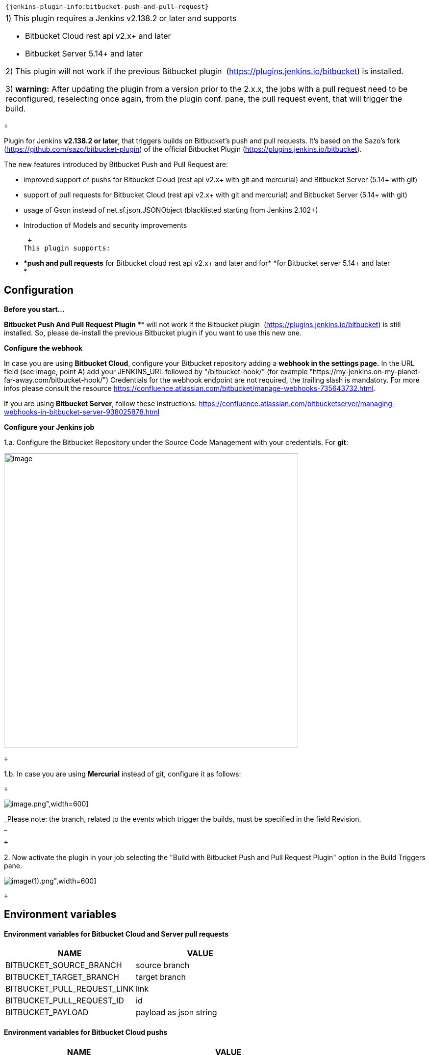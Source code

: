  

....
....

[width="100%",cols="100%",]
|====================================================
a|
....
{jenkins-plugin-info:bitbucket-push-and-pull-request}
....

|====================================================

[width="100%",cols="100%",]
|=======================================================================
a|
{empty}1) This plugin requires a Jenkins v2.138.2 or later and supports

* Bitbucket Cloud rest api v2.x+ and later
* Bitbucket Server 5.14+ and later

{empty}2) This plugin will not work if the previous Bitbucket plugin 
(https://plugins.jenkins.io/bitbucket) is installed.

{empty}3) *warning:* After updating the plugin from a version prior to
the 2.x.x, the jobs with a pull request need to be reconfigured,
reselecting once again, from the plugin conf. pane, the pull request
event, that will trigger the build.

|=======================================================================

 +

Plugin for Jenkins *v2.138.2 or later*, that triggers builds on
Bitbucket's push and pull requests. It's based on the Sazo's fork
(https://github.com/sazo/bitbucket-plugin) of the official Bitbucket
Plugin (https://plugins.jenkins.io/bitbucket).

The new features introduced by Bitbucket Push and Pull Request are:

* improved support of pushs for Bitbucket Cloud (rest api v2.x+ with git
and mercurial) and Bitbucket Server (5.14+ with git)
* support of pull requests for Bitbucket Cloud (rest api v2.x+ with git
and mercurial) and Bitbucket Server (5.14+ with git)
* usage of Gson instead of net.sf.json.JSONObject (blacklisted starting
from Jenkins 2.102+)
* Introduction of Models and security improvements

 +
This plugin supports:

* **push and pull requests* for Bitbucket cloud rest api v2.x+ and later
and for* *for Bitbucket server 5.14+ and later +
*

Configuration
-------------

*Before you start...*

*Bitbucket Push And Pull Request Plugin* ** will not work if the
Bitbucket plugin  (https://plugins.jenkins.io/bitbucket) is still
installed. So, please de-install the previous Bitbucket plugin if you
want to use this new one. +

*Configure the webhook*

In case you are using *Bitbucket Cloud*, configure your Bitbucket
repository adding a *webhook in the settings page.* In the URL field
(see image, point A) add your JENKINS_URL followed by "/bitbucket-hook/"
(for example
"https://my-jenkins.on-my-planet-far-away.com/bitbucket-hook/")
Credentials for the webhook endpoint are not required, the trailing
slash is mandatory. For more infos please consult the resource
https://confluence.atlassian.com/bitbucket/manage-webhooks-735643732.html.

If you are using *Bitbucket Server*, follow these instructions:
https://confluence.atlassian.com/bitbucketserver/managing-webhooks-in-bitbucket-server-938025878.html

*Configure your Jenkins job*

1.a. Configure the Bitbucket Repository under the Source Code Management
with your credentials. For *git*:

image:.//b7fc82d417c72eb80f3c22945214709bf5295d66.png[image,title="Jenkins > Bitbucket Push And Pull Request Plugin > Screenshot_push-and-pull-request-2.png",width=600]

 +

1.b. In case you are using *Mercurial* instead of git, configure it as
follows:

 +

image:.//a83313a918370e7a399e2f7a02f0edb450ed048b.png[image,title="Jenkins > Bitbucket Push And Pull Request Plugin > Screenshot_2019-06-19 pipeline nofilter push mercurial cloud bitbucket Config [Jenkins].png",width=600]

_Please note: the branch, related to the events which trigger the
builds, must be specified in the field Revision. +
_

 +

{empty}2. Now activate the plugin in your job selecting the "Build with
Bitbucket Push and Pull Request Plugin" option in the Build Triggers
pane.

image:.//25de6f8dfbf5548d06d2ac4605f20501193b1b63.png[image,title="Jenkins > Bitbucket Push And Pull Request Plugin > Screenshot_2019-06-19 pipeline filter push cloud bitbucket Config [Jenkins](1).png",width=600]

 +

Environment variables
---------------------

Environment variables for Bitbucket Cloud and Server pull requests
^^^^^^^^^^^^^^^^^^^^^^^^^^^^^^^^^^^^^^^^^^^^^^^^^^^^^^^^^^^^^^^^^^

[cols=",",options="header",]
|=========================================
|NAME |VALUE
|BITBUCKET_SOURCE_BRANCH |source branch
|BITBUCKET_TARGET_BRANCH |target branch
|BITBUCKET_PULL_REQUEST_LINK |link
|BITBUCKET_PULL_REQUEST_ID |id
|BITBUCKET_PAYLOAD |payload as json string
|=========================================

Environment variables for Bitbucket Cloud pushs
^^^^^^^^^^^^^^^^^^^^^^^^^^^^^^^^^^^^^^^^^^^^^^^

[cols=",",options="header",]
|==========================================================
|NAME |VALUE
|REPOSITORY_LINK |_branch (Deprecated. It will be removed)_
|BITBUCKET_SOURCE_BRANCH |branch
|BITBUCKET_REPOSITORY_URL |repository url
|BITBUCKET_PAYLOAD |payload as json string
|==========================================================

Code snippets
-------------

 +

[width="100%",cols="100%",]
|=======================================================================
a|
....
job('example-pull-request-created') {
    triggers{
        bitbucketPullRequestCreatedAction()
    }
    scm {
        git {
            remote {
                url("https://git.company.domain/scm/~username/telegram.git")
            }
        }
    }
    steps {
        shell('echo START pull request created')
    }
}

job('example-pull-request-updated') {
    triggers{
        bitbucketPullRequestUpdatedAction()
    }
    scm {
        git {
            remote {
                url("https://git.company.domain/scm/~username/telegram.git")
            }
        }
    }
    steps {
        shell('echo START pull request updated')
    }
}

// bitbucketPullRequestApprovedAction(boolean onlyIfReviewersApproved)
job('example-pull-request-approved') {
    triggers{
        bitbucketPullRequestApprovedAction(false)
    }
    scm {
        git {
            remote {
                url("https://git.company.domain/scm/~username/telegram.git")
            }
        }
    }
    steps {
        shell('echo START pull request approved')
    }
}

// bitbucketRepositoryPushAction(boolean triggerAlsoIfTagPush, String allowedBranches)
job('example-push') {
    triggers{
        bitbucketRepositoryPushAction(false, "")
    }
    scm {
        git {
            remote {
                url("https://git.company.domain/scm/~username/telegram.git")
            }
        }
    }
    steps {
        shell('echo START push')
    }
}
....

|=======================================================================

[width="100%",cols="100%",]
|=======================================================================
a|
....
properties([
    pipelineTriggers([
        [
            $class: 'BitBucketPPRTrigger',
            triggers : [
                [
                    $class: 'BitBucketPPRPullRequestTriggerFilter',
                    actionFilter: [
                        $class: 'BitBucketPPRPullRequestCreatedActionFilter'
                    ]
                ]
            ]
        ]
    ])
])
node {
    def sourceBranch = ""
        def targetBranch = ""
        try{
            sourceBranch = "${BITBUCKET_SOURCE_BRANCH}";
            targetBranch = "${BITBUCKET_TARGET_BRANCH}";
        }catch(e){}

        if(sourceBranch == ""){
            sourceBranch = 'development'
        }

        if(targetBranch == ""){
            targetBranch = 'master'
        }

        checkout changelog: true, poll: true, scm: [
            $class: 'GitSCM',
            branches: [
                [name: '*/'+sourceBranch]
            ],
            doGenerateSubmoduleConfigurations: false,
            extensions: [
                 [
                    $class: 'PreBuildMerge',
                    options: [
                        fastForwardMode: 'FF',
                        mergeRemote: 'origin',
                        mergeStrategy: 'recursive',
                        mergeTarget: ''+targetBranch
                    ]
                ]
            ],
            submoduleCfg: [],
            userRemoteConfigs: [
                [
                    url: 'https://[user]@bitbucket.org/[org]/[repo].git']
                ]
            ]


        echo 'Some build steps'

}
....

|=======================================================================

 +

Change Log
----------

2.2.0 (2019-10-14)
~~~~~~~~~~~~~~~~~~

https://github.com/jenkinsci/bitbucket-push-and-pull-request-plugin/compare/bitbucket-push-and-pull-request-2.0.0...bitbucket-push-and-pull-request-2.2.0[Full
Changelog]

*Implemented enhancements:*

* Added checkbox to define if changes on the repos have to be confirmed
through the git plugin before starting a job triggered by a push
* Added pull request support for Mercurial on Bitbucket Cloud

*Merged pull requests:*

* #60 change pull request #59 and reformatting by cdelmonte-zg
* #59 adding logic to trigger target branch on merge by raghav-a
* #58 an option for repository hasChange() conditional behaviour by
cdelmonte-z
* #55 workflows: implement isPipelineMultibranch check by macghriogair
* #51 Job DSL multiple triggers by rhotau
* #50 Support for multiple triggers from dsl by rhotau

2.0.0 (2019-06-25)
~~~~~~~~~~~~~~~~~~

https://github.com/jenkinsci/bitbucket-push-and-pull-request-plugin/compare/bitbucket-push-and-pull-request-1.6.4...bitbucket-push-and-pull-request-2.0.0[Full
Changelog]

*Implemented enhancements:*

* Added pull request support for Bitbucket Server - Added pull request
support for Mercurial on Bitbucket Cloud

*Closed issues:*

* Issue #44 Branch expression matching before triggering the build:
expecting fix for Bitbucket Server bug
* Issue #37 Jenkins build triggered from push event with Mercurial
instead of git enhancement

*Merged pull requests:* 

* #49 Add warnings
* #48 [Enhancement] Add pull request support for Bitbucket Server and
Mercurial on Bitbucket Cloud

1.6.4 (2019-06-19)
~~~~~~~~~~~~~~~~~~

https://github.com/jenkinsci/bitbucket-push-and-pull-request-plugin/compare/bitbucket-push-and-pull-request-1.6.3...bitbucket-push-and-pull-request-1.6.4[Full
Changelog]

*Closed issues:*

* Issue #38 BITBUCKET__SOURCE__BRANCH has wrong value for repo:push
events 
* Issue #36 Branch expression matching before triggering the build

*Merged pull requests:*

* [fix] #47 Develop
* [fix] #46 Improving tests for allowed branches 
* [fix] #45 Develop

1.6.3 (2019-06-14)
~~~~~~~~~~~~~~~~~~

https://github.com/jenkinsci/bitbucket-push-and-pull-request-plugin/compare/bitbucket-push-and-pull-request-1.6.2...bitbucket-push-and-pull-request-1.6.3[Full
Changelog]

*Closed issues:*

* Issue #36 Branch expression matching before triggering the build
* Issue #30 Version 1.6.2 throws exception after receiving PR payload
bug
* Issue #27 Builds not triggering with 1.6.1 and Bitbucket Server 7.0.1
bug
* Issue #26 Add environment variable for git repository url

*Merged pull requests:*

* [fix] #41 BranchSpec pattern matching directions (by macghriogair)
* [enhancement] #34 Create CODE__OF__CONDUCT.md (by eiriarte-mendez)

1.6.2 (2019-05-10)
~~~~~~~~~~~~~~~~~~

https://github.com/jenkinsci/bitbucket-push-and-pull-request-plugin/compare/bitbucket-push-and-pull-request-1.6.1...bitbucket-push-and-pull-request-1.6.2[Full
Changelog]

*Closed issues:*

* Issue #27 Builds not triggering with 1.6.1 and Bitbucket Server 7.0.1
bug

*Merged pull requests:*

* [Bug] #27 Builds not triggering with 1.6.1 and Bitbucket Server 7.0.1
#28

1.6.1 (2019-05-08)
~~~~~~~~~~~~~~~~~~

https://github.com/jenkinsci/bitbucket-push-and-pull-request-plugin/compare/bitbucket-push-and-pull-request-1.6.0...bitbucket-push-and-pull-request-1.6.1[Full
Changelog]

*Implemented enhancements:*

* added more enviroment variables and improved the documentation abotu
them

*Closed issues:*

* Improvements#24 Add environment variable for pull request id
* Issue#19 Webhook not triggering
* Improvements#11 BITBUCKET_SOURCE_BRANCH is not injected for SCM poll

*Merged pull requests:*

* [develop] Enhance environment variables #25

1.6.0 (2019-04-29)
~~~~~~~~~~~~~~~~~~

https://github.com/jenkinsci/bitbucket-push-and-pull-request-plugin/compare/bitbucket-push-and-pull-request-1.5.0...bitbucket-push-and-pull-request-1.6.0[Full
Changelog]

*Implemented enhancements:*

* split methods of
io.jenkins.plugins.bitbucketpushandpullrequest.BitBucketPPRJobProbe to
allow unit tests

*Closed issues:*

* Improvements#20 Add trigger for pull request merged
* Improvements#14 Pattern for allowed branches
* Improvements#5 Improve support for BitBucket Server push

*Merged pull requests:*

* [develop] Remove deprecated username field from payload #17 by
macghriogair
* [develop] add support for pattern matching on branches #18 by
macghriogair
* [develop] Add support for merged pull requests #21 by cdelmonte-zg

1.5.0 (2019-04-11)
~~~~~~~~~~~~~~~~~~

https://github.com/jenkinsci/bitbucket-push-and-pull-request-plugin/compare/master@%7B20days%7D...master[Full
Changelog]

*Implemented enhancements:*

* split methods of
io.jenkins.plugins.bitbucketpushandpullrequest.BitBucketPPRJobProbe to
allow unit tests

*Closed issues:*

* Improvements#10 add ssh uri matching for git clone
* Improvements#12 No change-logs or description of features
* Improvements#5 Improve support for BitBucket Server push

*Merged pull requests:*

* [dev] gitignore more project specific entries
https://github.com/jenkinsci/bitbucket-push-and-pull-request-plugin/pull/13[#13]
by macghriogair

 +

Issues
------

image:.//80aa1f0b2a9410656c8cdd6df9d6ad94eaf19336.jpg[image]

 +

 
